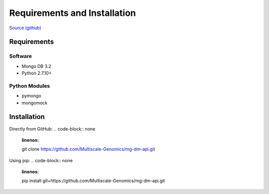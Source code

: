 Requirements and Installation
=============================

`Source (github) <https://github.com/Multiscale-Genomics/mg-process-fastq>`_

Requirements
------------

Software
^^^^^^^^

- Mongo DB 3.2
- Python 2.7.10+

Python Modules
^^^^^^^^^^^^^^

- pymongo
- mongomock


Installation
------------
Directly from GitHub:
.. code-block:: none
   :linenos:

   git clone https://github.com/Multiscale-Genomics/mg-dm-api.git

Using pip:
.. code-block:: none
   :linenos:

   pip install git+https://github.com/Multiscale-Genomics/mg-dm-api.git
